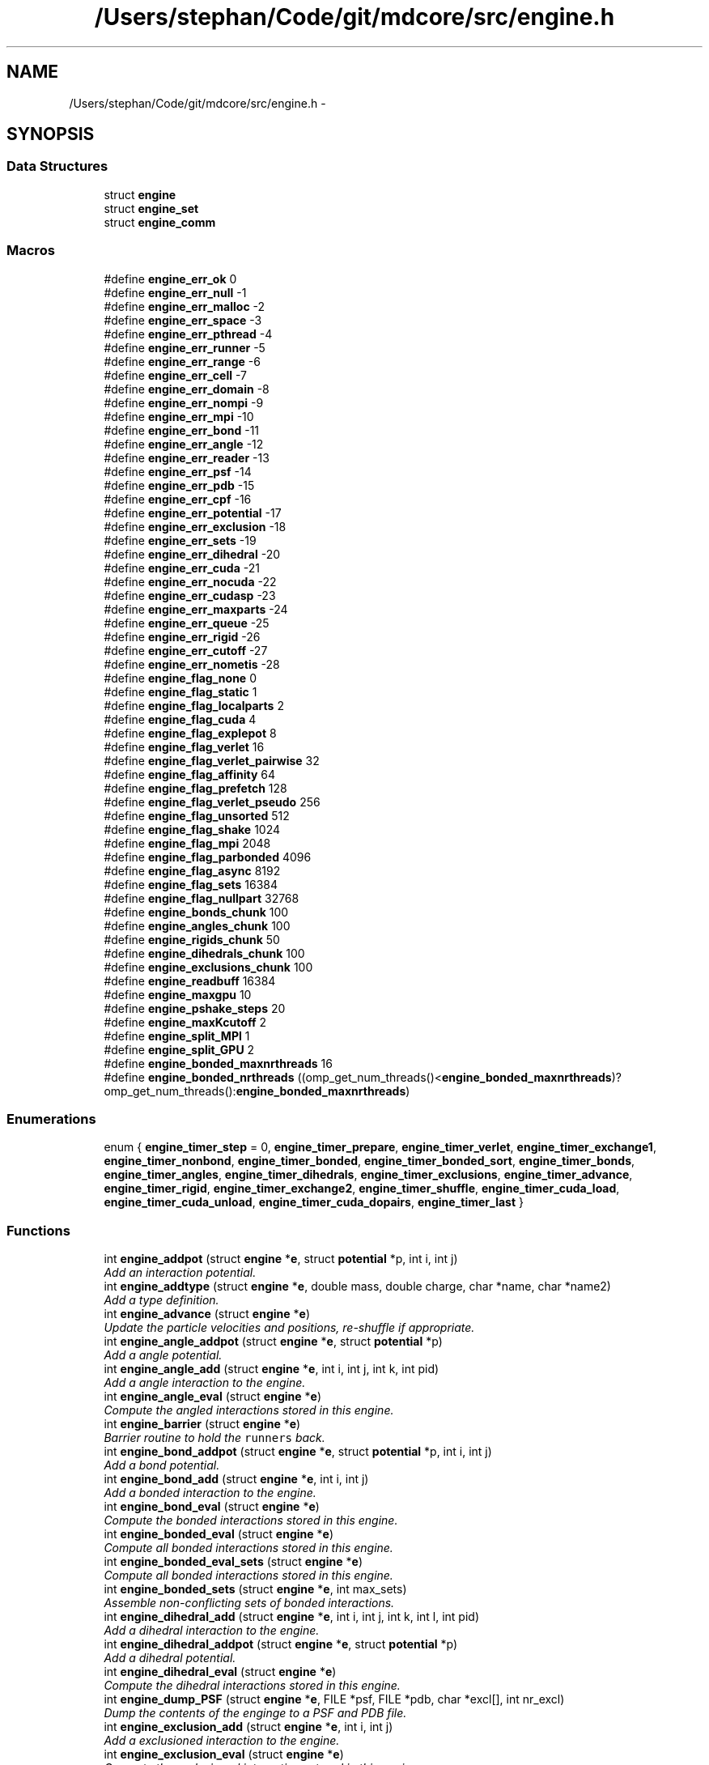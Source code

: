 .TH "/Users/stephan/Code/git/mdcore/src/engine.h" 3 "Thu Apr 24 2014" "Version 0.1.5" "mdcore" \" -*- nroff -*-
.ad l
.nh
.SH NAME
/Users/stephan/Code/git/mdcore/src/engine.h \- 
.SH SYNOPSIS
.br
.PP
.SS "Data Structures"

.in +1c
.ti -1c
.RI "struct \fBengine\fP"
.br
.ti -1c
.RI "struct \fBengine_set\fP"
.br
.ti -1c
.RI "struct \fBengine_comm\fP"
.br
.in -1c
.SS "Macros"

.in +1c
.ti -1c
.RI "#define \fBengine_err_ok\fP   0"
.br
.ti -1c
.RI "#define \fBengine_err_null\fP   -1"
.br
.ti -1c
.RI "#define \fBengine_err_malloc\fP   -2"
.br
.ti -1c
.RI "#define \fBengine_err_space\fP   -3"
.br
.ti -1c
.RI "#define \fBengine_err_pthread\fP   -4"
.br
.ti -1c
.RI "#define \fBengine_err_runner\fP   -5"
.br
.ti -1c
.RI "#define \fBengine_err_range\fP   -6"
.br
.ti -1c
.RI "#define \fBengine_err_cell\fP   -7"
.br
.ti -1c
.RI "#define \fBengine_err_domain\fP   -8"
.br
.ti -1c
.RI "#define \fBengine_err_nompi\fP   -9"
.br
.ti -1c
.RI "#define \fBengine_err_mpi\fP   -10"
.br
.ti -1c
.RI "#define \fBengine_err_bond\fP   -11"
.br
.ti -1c
.RI "#define \fBengine_err_angle\fP   -12"
.br
.ti -1c
.RI "#define \fBengine_err_reader\fP   -13"
.br
.ti -1c
.RI "#define \fBengine_err_psf\fP   -14"
.br
.ti -1c
.RI "#define \fBengine_err_pdb\fP   -15"
.br
.ti -1c
.RI "#define \fBengine_err_cpf\fP   -16"
.br
.ti -1c
.RI "#define \fBengine_err_potential\fP   -17"
.br
.ti -1c
.RI "#define \fBengine_err_exclusion\fP   -18"
.br
.ti -1c
.RI "#define \fBengine_err_sets\fP   -19"
.br
.ti -1c
.RI "#define \fBengine_err_dihedral\fP   -20"
.br
.ti -1c
.RI "#define \fBengine_err_cuda\fP   -21"
.br
.ti -1c
.RI "#define \fBengine_err_nocuda\fP   -22"
.br
.ti -1c
.RI "#define \fBengine_err_cudasp\fP   -23"
.br
.ti -1c
.RI "#define \fBengine_err_maxparts\fP   -24"
.br
.ti -1c
.RI "#define \fBengine_err_queue\fP   -25"
.br
.ti -1c
.RI "#define \fBengine_err_rigid\fP   -26"
.br
.ti -1c
.RI "#define \fBengine_err_cutoff\fP   -27"
.br
.ti -1c
.RI "#define \fBengine_err_nometis\fP   -28"
.br
.ti -1c
.RI "#define \fBengine_flag_none\fP   0"
.br
.ti -1c
.RI "#define \fBengine_flag_static\fP   1"
.br
.ti -1c
.RI "#define \fBengine_flag_localparts\fP   2"
.br
.ti -1c
.RI "#define \fBengine_flag_cuda\fP   4"
.br
.ti -1c
.RI "#define \fBengine_flag_explepot\fP   8"
.br
.ti -1c
.RI "#define \fBengine_flag_verlet\fP   16"
.br
.ti -1c
.RI "#define \fBengine_flag_verlet_pairwise\fP   32"
.br
.ti -1c
.RI "#define \fBengine_flag_affinity\fP   64"
.br
.ti -1c
.RI "#define \fBengine_flag_prefetch\fP   128"
.br
.ti -1c
.RI "#define \fBengine_flag_verlet_pseudo\fP   256"
.br
.ti -1c
.RI "#define \fBengine_flag_unsorted\fP   512"
.br
.ti -1c
.RI "#define \fBengine_flag_shake\fP   1024"
.br
.ti -1c
.RI "#define \fBengine_flag_mpi\fP   2048"
.br
.ti -1c
.RI "#define \fBengine_flag_parbonded\fP   4096"
.br
.ti -1c
.RI "#define \fBengine_flag_async\fP   8192"
.br
.ti -1c
.RI "#define \fBengine_flag_sets\fP   16384"
.br
.ti -1c
.RI "#define \fBengine_flag_nullpart\fP   32768"
.br
.ti -1c
.RI "#define \fBengine_bonds_chunk\fP   100"
.br
.ti -1c
.RI "#define \fBengine_angles_chunk\fP   100"
.br
.ti -1c
.RI "#define \fBengine_rigids_chunk\fP   50"
.br
.ti -1c
.RI "#define \fBengine_dihedrals_chunk\fP   100"
.br
.ti -1c
.RI "#define \fBengine_exclusions_chunk\fP   100"
.br
.ti -1c
.RI "#define \fBengine_readbuff\fP   16384"
.br
.ti -1c
.RI "#define \fBengine_maxgpu\fP   10"
.br
.ti -1c
.RI "#define \fBengine_pshake_steps\fP   20"
.br
.ti -1c
.RI "#define \fBengine_maxKcutoff\fP   2"
.br
.ti -1c
.RI "#define \fBengine_split_MPI\fP   1"
.br
.ti -1c
.RI "#define \fBengine_split_GPU\fP   2"
.br
.ti -1c
.RI "#define \fBengine_bonded_maxnrthreads\fP   16"
.br
.ti -1c
.RI "#define \fBengine_bonded_nrthreads\fP   ((omp_get_num_threads()<\fBengine_bonded_maxnrthreads\fP)?omp_get_num_threads():\fBengine_bonded_maxnrthreads\fP)"
.br
.in -1c
.SS "Enumerations"

.in +1c
.ti -1c
.RI "enum { \fBengine_timer_step\fP = 0, \fBengine_timer_prepare\fP, \fBengine_timer_verlet\fP, \fBengine_timer_exchange1\fP, \fBengine_timer_nonbond\fP, \fBengine_timer_bonded\fP, \fBengine_timer_bonded_sort\fP, \fBengine_timer_bonds\fP, \fBengine_timer_angles\fP, \fBengine_timer_dihedrals\fP, \fBengine_timer_exclusions\fP, \fBengine_timer_advance\fP, \fBengine_timer_rigid\fP, \fBengine_timer_exchange2\fP, \fBengine_timer_shuffle\fP, \fBengine_timer_cuda_load\fP, \fBengine_timer_cuda_unload\fP, \fBengine_timer_cuda_dopairs\fP, \fBengine_timer_last\fP }"
.br
.in -1c
.SS "Functions"

.in +1c
.ti -1c
.RI "int \fBengine_addpot\fP (struct \fBengine\fP *\fBe\fP, struct \fBpotential\fP *p, int i, int j)"
.br
.RI "\fIAdd an interaction potential\&. \fP"
.ti -1c
.RI "int \fBengine_addtype\fP (struct \fBengine\fP *\fBe\fP, double mass, double charge, char *name, char *name2)"
.br
.RI "\fIAdd a type definition\&. \fP"
.ti -1c
.RI "int \fBengine_advance\fP (struct \fBengine\fP *\fBe\fP)"
.br
.RI "\fIUpdate the particle velocities and positions, re-shuffle if appropriate\&. \fP"
.ti -1c
.RI "int \fBengine_angle_addpot\fP (struct \fBengine\fP *\fBe\fP, struct \fBpotential\fP *p)"
.br
.RI "\fIAdd a angle potential\&. \fP"
.ti -1c
.RI "int \fBengine_angle_add\fP (struct \fBengine\fP *\fBe\fP, int i, int j, int k, int pid)"
.br
.RI "\fIAdd a angle interaction to the engine\&. \fP"
.ti -1c
.RI "int \fBengine_angle_eval\fP (struct \fBengine\fP *\fBe\fP)"
.br
.RI "\fICompute the angled interactions stored in this engine\&. \fP"
.ti -1c
.RI "int \fBengine_barrier\fP (struct \fBengine\fP *\fBe\fP)"
.br
.RI "\fIBarrier routine to hold the \fCrunners\fP back\&. \fP"
.ti -1c
.RI "int \fBengine_bond_addpot\fP (struct \fBengine\fP *\fBe\fP, struct \fBpotential\fP *p, int i, int j)"
.br
.RI "\fIAdd a bond potential\&. \fP"
.ti -1c
.RI "int \fBengine_bond_add\fP (struct \fBengine\fP *\fBe\fP, int i, int j)"
.br
.RI "\fIAdd a bonded interaction to the engine\&. \fP"
.ti -1c
.RI "int \fBengine_bond_eval\fP (struct \fBengine\fP *\fBe\fP)"
.br
.RI "\fICompute the bonded interactions stored in this engine\&. \fP"
.ti -1c
.RI "int \fBengine_bonded_eval\fP (struct \fBengine\fP *\fBe\fP)"
.br
.RI "\fICompute all bonded interactions stored in this engine\&. \fP"
.ti -1c
.RI "int \fBengine_bonded_eval_sets\fP (struct \fBengine\fP *\fBe\fP)"
.br
.RI "\fICompute all bonded interactions stored in this engine\&. \fP"
.ti -1c
.RI "int \fBengine_bonded_sets\fP (struct \fBengine\fP *\fBe\fP, int max_sets)"
.br
.RI "\fIAssemble non-conflicting sets of bonded interactions\&. \fP"
.ti -1c
.RI "int \fBengine_dihedral_add\fP (struct \fBengine\fP *\fBe\fP, int i, int j, int k, int l, int pid)"
.br
.RI "\fIAdd a dihedral interaction to the engine\&. \fP"
.ti -1c
.RI "int \fBengine_dihedral_addpot\fP (struct \fBengine\fP *\fBe\fP, struct \fBpotential\fP *p)"
.br
.RI "\fIAdd a dihedral potential\&. \fP"
.ti -1c
.RI "int \fBengine_dihedral_eval\fP (struct \fBengine\fP *\fBe\fP)"
.br
.RI "\fICompute the dihedral interactions stored in this engine\&. \fP"
.ti -1c
.RI "int \fBengine_dump_PSF\fP (struct \fBengine\fP *\fBe\fP, FILE *psf, FILE *pdb, char *excl[], int nr_excl)"
.br
.RI "\fIDump the contents of the enginge to a PSF and PDB file\&. \fP"
.ti -1c
.RI "int \fBengine_exclusion_add\fP (struct \fBengine\fP *\fBe\fP, int i, int j)"
.br
.RI "\fIAdd a exclusioned interaction to the engine\&. \fP"
.ti -1c
.RI "int \fBengine_exclusion_eval\fP (struct \fBengine\fP *\fBe\fP)"
.br
.RI "\fICompute the exclusioned interactions stored in this engine\&. \fP"
.ti -1c
.RI "int \fBengine_exclusion_shrink\fP (struct \fBengine\fP *\fBe\fP)"
.br
.RI "\fIRemove duplicate exclusions\&. \fP"
.ti -1c
.RI "int \fBengine_finalize\fP (struct \fBengine\fP *\fBe\fP)"
.br
.RI "\fIInitialize an \fBengine\fP with the given data and MPI enabled\&. \fP"
.ti -1c
.RI "int \fBengine_flush_ghosts\fP (struct \fBengine\fP *\fBe\fP)"
.br
.RI "\fIClear all particles from this \fBengine\fP's ghost cells\&. \fP"
.ti -1c
.RI "int \fBengine_flush\fP (struct \fBengine\fP *\fBe\fP)"
.br
.RI "\fIClear all particles from this \fBengine\fP\&. \fP"
.ti -1c
.RI "int \fBengine_gettype\fP (struct \fBengine\fP *\fBe\fP, char *name)"
.br
.RI "\fILook for a given type by name\&. \fP"
.ti -1c
.RI "int \fBengine_gettype2\fP (struct \fBengine\fP *\fBe\fP, char *name2)"
.br
.RI "\fILook for a given type by its second name\&. \fP"
.ti -1c
.RI "int \fBengine_init\fP (struct \fBengine\fP *\fBe\fP, const double *origin, const double *dim, double *L, double cutoff, unsigned int period, int max_type, unsigned int flags)"
.br
.RI "\fIInitialize an \fBengine\fP with the given data\&. \fP"
.ti -1c
.RI "int \fBengine_load_ghosts\fP (struct \fBengine\fP *\fBe\fP, double *\fBx\fP, double *v, int *type, int *pid, int *vid, double *q, unsigned int *flags, int N)"
.br
.RI "\fILoad a set of particle data as ghosts\&. \fP"
.ti -1c
.RI "int \fBengine_load\fP (struct \fBengine\fP *\fBe\fP, double *\fBx\fP, double *v, int *type, int *pid, int *vid, double *charge, unsigned int *flags, int N)"
.br
.RI "\fILoad a set of particle data\&. \fP"
.ti -1c
.RI "int \fBengine_nonbond_eval\fP (struct \fBengine\fP *\fBe\fP)"
.br
.RI "\fICompute the nonbonded interactions in the current step\&. \fP"
.ti -1c
.RI "int \fBengine_read_cpf\fP (struct \fBengine\fP *\fBe\fP, int cpf, double \fBkappa\fP, double tol, int rigidH)"
.br
.RI "\fIRead the potentials from a CHARMM parameter file\&. \fP"
.ti -1c
.RI "int \fBengine_read_psf\fP (struct \fBengine\fP *\fBe\fP, int psf, int pdb)"
.br
.RI "\fIRead the simulation setup from a PSF and PDB file pair\&. \fP"
.ti -1c
.RI "int \fBengine_read_xplor\fP (struct \fBengine\fP *\fBe\fP, int xplor, double \fBkappa\fP, double tol, int rigidH)"
.br
.RI "\fIRead the potentials from a XPLOR parameter file\&. \fP"
.ti -1c
.RI "int \fBengine_rigid_add\fP (struct \fBengine\fP *\fBe\fP, int pid, int pjd, double d)"
.br
.RI "\fIAdd a rigid constraint to the engine\&. \fP"
.ti -1c
.RI "int \fBengine_rigid_eval\fP (struct \fBengine\fP *\fBe\fP)"
.br
.RI "\fIResolve the constraints\&. \fP"
.ti -1c
.RI "int \fBengine_rigid_sort\fP (struct \fBengine\fP *\fBe\fP)"
.br
.RI "\fISplit the rigids into local, semilocal and non-local\&. \fP"
.ti -1c
.RI "int \fBengine_rigid_unsort\fP (struct \fBengine\fP *\fBe\fP)"
.br
.RI "\fIShuffle the rigid constraints randomly\&. \fP"
.ti -1c
.RI "int \fBengine_setexplepot\fP (struct \fBengine\fP *\fBe\fP, struct \fBpotential\fP *ep)"
.br
.RI "\fISet the explicit electrostatic potential\&. \fP"
.ti -1c
.RI "int \fBengine_shuffle\fP (struct \fBengine\fP *\fBe\fP)"
.br
.RI "\fIRe-shuffle the particles in the engine\&. \fP"
.ti -1c
.RI "int \fBengine_split_bisect\fP (struct \fBengine\fP *\fBe\fP, int N)"
.br
.RI "\fISplit the computational domain over a number of nodes using bisection\&. \fP"
.ti -1c
.RI "int \fBengine_split\fP (struct \fBengine\fP *\fBe\fP)"
.br
.RI "\fISet-up the engine for distributed-memory parallel operation\&. \fP"
.ti -1c
.RI "int \fBengine_start_SPU\fP (struct \fBengine\fP *\fBe\fP, int nr_runners)"
.br
.RI "\fIStart the SPU-associated runners in the given \fBengine\fP\&. \fP"
.ti -1c
.RI "int \fBengine_start\fP (struct \fBengine\fP *\fBe\fP, int nr_runners, int nr_queues)"
.br
.RI "\fIStart the runners in the given \fBengine\fP\&. \fP"
.ti -1c
.RI "int \fBengine_step\fP (struct \fBengine\fP *\fBe\fP)"
.br
.RI "\fIRun the engine for a single time step\&. \fP"
.ti -1c
.RI "int \fBengine_timers_reset\fP (struct \fBengine\fP *\fBe\fP)"
.br
.RI "\fISet all the engine timers to 0\&. \fP"
.ti -1c
.RI "int \fBengine_unload_marked\fP (struct \fBengine\fP *\fBe\fP, double *\fBx\fP, double *v, int *type, int *pid, int *vid, double *q, unsigned int *flags, double *epot, int N)"
.br
.RI "\fIUnload a set of particle data from the marked cells of an \fBengine\fP\&. \fP"
.ti -1c
.RI "int \fBengine_unload_strays\fP (struct \fBengine\fP *\fBe\fP, double *\fBx\fP, double *v, int *type, int *pid, int *vid, double *q, unsigned int *flags, double *epot, int N)"
.br
.RI "\fIUnload real particles that may have wandered into a ghost cell\&. \fP"
.ti -1c
.RI "int \fBengine_unload\fP (struct \fBengine\fP *\fBe\fP, double *\fBx\fP, double *v, int *type, int *pid, int *vid, double *charge, unsigned int *flags, double *epot, int N)"
.br
.RI "\fIUnload a set of particle data from the \fBengine\fP\&. \fP"
.ti -1c
.RI "int \fBengine_verlet_update\fP (struct \fBengine\fP *\fBe\fP)"
.br
.RI "\fICheck if the Verlet-list needs to be updated\&. \fP"
.ti -1c
.RI "int \fBengine_split_METIS\fP (struct \fBengine\fP *\fBe\fP, int N, int flags)"
.br
.RI "\fISplit the computation domain over a number of nodes using METIS graph partitioning\&. \fP"
.in -1c
.SS "Variables"

.in +1c
.ti -1c
.RI "int \fBengine_err\fP"
.br
.ti -1c
.RI "char * \fBengine_err_msg\fP []"
.br
.in -1c
.SH "Macro Definition Documentation"
.PP 
.SS "#define engine_angles_chunk   100"

.SS "#define engine_bonded_maxnrthreads   16"

.SS "#define engine_bonded_nrthreads   ((omp_get_num_threads()<\fBengine_bonded_maxnrthreads\fP)?omp_get_num_threads():\fBengine_bonded_maxnrthreads\fP)"

.SS "#define engine_bonds_chunk   100"

.SS "#define engine_dihedrals_chunk   100"

.SS "#define engine_err_angle   -12"

.SS "#define engine_err_bond   -11"

.SS "#define engine_err_cell   -7"

.SS "#define engine_err_cpf   -16"

.SS "#define engine_err_cuda   -21"

.SS "#define engine_err_cudasp   -23"

.SS "#define engine_err_cutoff   -27"

.SS "#define engine_err_dihedral   -20"

.SS "#define engine_err_domain   -8"

.SS "#define engine_err_exclusion   -18"

.SS "#define engine_err_malloc   -2"

.SS "#define engine_err_maxparts   -24"

.SS "#define engine_err_mpi   -10"

.SS "#define engine_err_nocuda   -22"

.SS "#define engine_err_nometis   -28"

.SS "#define engine_err_nompi   -9"

.SS "#define engine_err_null   -1"

.SS "#define engine_err_ok   0"

.SS "#define engine_err_pdb   -15"

.SS "#define engine_err_potential   -17"

.SS "#define engine_err_psf   -14"

.SS "#define engine_err_pthread   -4"

.SS "#define engine_err_queue   -25"

.SS "#define engine_err_range   -6"

.SS "#define engine_err_reader   -13"

.SS "#define engine_err_rigid   -26"

.SS "#define engine_err_runner   -5"

.SS "#define engine_err_sets   -19"

.SS "#define engine_err_space   -3"

.SS "#define engine_exclusions_chunk   100"

.SS "#define engine_flag_affinity   64"

.SS "#define engine_flag_async   8192"

.SS "#define engine_flag_cuda   4"

.SS "#define engine_flag_explepot   8"

.SS "#define engine_flag_localparts   2"

.SS "#define engine_flag_mpi   2048"

.SS "#define engine_flag_none   0"

.SS "#define engine_flag_nullpart   32768"

.SS "#define engine_flag_parbonded   4096"

.SS "#define engine_flag_prefetch   128"

.SS "#define engine_flag_sets   16384"

.SS "#define engine_flag_shake   1024"

.SS "#define engine_flag_static   1"

.SS "#define engine_flag_unsorted   512"

.SS "#define engine_flag_verlet   16"

.SS "#define engine_flag_verlet_pairwise   32"

.SS "#define engine_flag_verlet_pseudo   256"

.SS "#define engine_maxgpu   10"

.SS "#define engine_maxKcutoff   2"

.SS "#define engine_pshake_steps   20"

.SS "#define engine_readbuff   16384"

.SS "#define engine_rigids_chunk   50"

.SS "#define engine_split_GPU   2"

.SS "#define engine_split_MPI   1"

.SH "Enumeration Type Documentation"
.PP 
.SS "anonymous enum"
Timmer IDs\&. 
.PP
\fBEnumerator\fP
.in +1c
.TP
\fB\fIengine_timer_step \fP\fP
.TP
\fB\fIengine_timer_prepare \fP\fP
.TP
\fB\fIengine_timer_verlet \fP\fP
.TP
\fB\fIengine_timer_exchange1 \fP\fP
.TP
\fB\fIengine_timer_nonbond \fP\fP
.TP
\fB\fIengine_timer_bonded \fP\fP
.TP
\fB\fIengine_timer_bonded_sort \fP\fP
.TP
\fB\fIengine_timer_bonds \fP\fP
.TP
\fB\fIengine_timer_angles \fP\fP
.TP
\fB\fIengine_timer_dihedrals \fP\fP
.TP
\fB\fIengine_timer_exclusions \fP\fP
.TP
\fB\fIengine_timer_advance \fP\fP
.TP
\fB\fIengine_timer_rigid \fP\fP
.TP
\fB\fIengine_timer_exchange2 \fP\fP
.TP
\fB\fIengine_timer_shuffle \fP\fP
.TP
\fB\fIengine_timer_cuda_load \fP\fP
.TP
\fB\fIengine_timer_cuda_unload \fP\fP
.TP
\fB\fIengine_timer_cuda_dopairs \fP\fP
.TP
\fB\fIengine_timer_last \fP\fP
.SH "Function Documentation"
.PP 
.SS "int engine_addpot (struct \fBengine\fP *e, struct \fBpotential\fP *p, inti, intj)"

.PP
Add an interaction potential\&. 
.PP
\fBParameters:\fP
.RS 4
\fIe\fP The \fBengine\fP\&. 
.br
\fIp\fP The \fBpotential\fP to add to the \fBengine\fP\&. 
.br
\fIi\fP ID of particle type for this interaction\&. 
.br
\fIj\fP ID of second particle type for this interaction\&.
.RE
.PP
\fBReturns:\fP
.RS 4
\fBengine_err_ok\fP or < 0 on error (see \fBengine_err\fP)\&.
.RE
.PP
Adds the given potential for pairs of particles of type \fCi\fP and \fCj\fP, where \fCi\fP and \fCj\fP may be the same type ID\&. 
.SS "int engine_addtype (struct \fBengine\fP *e, doublemass, doublecharge, char *name, char *name2)"

.PP
Add a type definition\&. 
.PP
\fBParameters:\fP
.RS 4
\fIe\fP The \fBengine\fP\&. 
.br
\fImass\fP The particle type mass\&. 
.br
\fIcharge\fP The particle type charge\&. 
.br
\fIname\fP Particle name, can be \fCNULL\fP\&. 
.br
\fIname2\fP Particle second name, can be \fCNULL\fP\&.
.RE
.PP
\fBReturns:\fP
.RS 4
The type ID or < 0 on error (see \fBengine_err\fP)\&.
.RE
.PP
The particle type ID must be an integer greater or equal to 0 and less than the value \fCmax_type\fP specified in \fBengine_init\fP\&. 
.SS "int engine_advance (struct \fBengine\fP *e)"

.PP
Update the particle velocities and positions, re-shuffle if appropriate\&. 
.PP
\fBParameters:\fP
.RS 4
\fIe\fP The \fBengine\fP on which to run\&.
.RE
.PP
\fBReturns:\fP
.RS 4
\fBengine_err_ok\fP or < 0 on error (see \fBengine_err\fP)\&. 
.RE
.PP

.SS "int engine_angle_add (struct \fBengine\fP *e, inti, intj, intk, intpid)"

.PP
Add a angle interaction to the engine\&. 
.PP
\fBParameters:\fP
.RS 4
\fIe\fP The \fBengine\fP\&. 
.br
\fIi\fP The ID of the first \fBpart\fP\&. 
.br
\fIj\fP The ID of the second \fBpart\fP\&. 
.br
\fIk\fP The ID of the third \fBpart\fP\&. 
.br
\fIpid\fP Index of the \fBpotential\fP for this bond\&.
.RE
.PP
\fBReturns:\fP
.RS 4
\fBengine_err_ok\fP or < 0 on error (see \fBengine_err\fP)\&. 
.RE
.PP

.SS "int engine_angle_addpot (struct \fBengine\fP *e, struct \fBpotential\fP *p)"

.PP
Add a angle potential\&. 
.PP
\fBParameters:\fP
.RS 4
\fIe\fP The \fBengine\fP\&. 
.br
\fIp\fP The \fBpotential\fP to add to the \fBengine\fP\&.
.RE
.PP
\fBReturns:\fP
.RS 4
The ID of the added angle potential or < 0 on error (see \fBengine_err\fP)\&. 
.RE
.PP

.SS "int engine_angle_eval (struct \fBengine\fP *e)"

.PP
Compute the angled interactions stored in this engine\&. 
.PP
\fBParameters:\fP
.RS 4
\fIe\fP The \fBengine\fP\&.
.RE
.PP
\fBReturns:\fP
.RS 4
\fBengine_err_ok\fP or < 0 on error (see \fBengine_err\fP)\&. 
.RE
.PP

.SS "int engine_barrier (struct \fBengine\fP *e)"

.PP
Barrier routine to hold the \fCrunners\fP back\&. 
.PP
\fBParameters:\fP
.RS 4
\fIe\fP The \fBengine\fP to wait on\&.
.RE
.PP
\fBReturns:\fP
.RS 4
\fBengine_err_ok\fP or < 0 on error (see \fBengine_err\fP)\&.
.RE
.PP
After being initialized, and after every timestep, every \fBrunner\fP calls this routine which blocks until all the runners have returned and the \fBengine\fP signals the next timestep\&. 
.SS "int engine_bond_add (struct \fBengine\fP *e, inti, intj)"

.PP
Add a bonded interaction to the engine\&. 
.PP
\fBParameters:\fP
.RS 4
\fIe\fP The \fBengine\fP\&. 
.br
\fIi\fP The ID of the first \fBpart\fP\&. 
.br
\fIj\fP The ID of the second \fBpart\fP\&.
.RE
.PP
\fBReturns:\fP
.RS 4
\fBengine_err_ok\fP or < 0 on error (see \fBengine_err\fP)\&. 
.RE
.PP

.SS "int engine_bond_addpot (struct \fBengine\fP *e, struct \fBpotential\fP *p, inti, intj)"

.PP
Add a bond potential\&. 
.PP
\fBParameters:\fP
.RS 4
\fIe\fP The \fBengine\fP\&. 
.br
\fIp\fP The \fBpotential\fP to add to the \fBengine\fP\&. 
.br
\fIi\fP ID of particle type for this interaction\&. 
.br
\fIj\fP ID of second particle type for this interaction\&.
.RE
.PP
\fBReturns:\fP
.RS 4
\fBengine_err_ok\fP or < 0 on error (see \fBengine_err\fP)\&.
.RE
.PP
Adds the given bonded potential for pairs of particles of type \fCi\fP and \fCj\fP, where \fCi\fP and \fCj\fP may be the same type ID\&. 
.SS "int engine_bond_eval (struct \fBengine\fP *e)"

.PP
Compute the bonded interactions stored in this engine\&. 
.PP
\fBParameters:\fP
.RS 4
\fIe\fP The \fBengine\fP\&.
.RE
.PP
\fBReturns:\fP
.RS 4
\fBengine_err_ok\fP or < 0 on error (see \fBengine_err\fP)\&. 
.RE
.PP

.SS "int engine_bonded_eval (struct \fBengine\fP *e)"

.PP
Compute all bonded interactions stored in this engine\&. 
.PP
\fBParameters:\fP
.RS 4
\fIe\fP The \fBengine\fP\&.
.RE
.PP
\fBReturns:\fP
.RS 4
\fBengine_err_ok\fP or < 0 on error (see \fBengine_err\fP)\&.
.RE
.PP
Does the same as \fBengine_bond_eval\fP, \fBengine_angle_eval\fP and #engine_dihedral eval, yet all in one go to avoid excessive updates of the particle forces\&. 
.SS "int engine_bonded_eval_sets (struct \fBengine\fP *e)"

.PP
Compute all bonded interactions stored in this engine\&. 
.PP
\fBParameters:\fP
.RS 4
\fIe\fP The \fBengine\fP\&.
.RE
.PP
\fBReturns:\fP
.RS 4
\fBengine_err_ok\fP or < 0 on error (see \fBengine_err\fP)\&.
.RE
.PP
Does the same as \fBengine_bond_eval\fP, \fBengine_angle_eval\fP and #engine_dihedral eval, yet all in one go to avoid excessive updates of the particle forces\&. 
.SS "int engine_bonded_sets (struct \fBengine\fP *e, intmax_sets)"

.PP
Assemble non-conflicting sets of bonded interactions\&. 
.PP
\fBParameters:\fP
.RS 4
\fIe\fP The \fBengine\fP\&.
.RE
.PP
\fBReturns:\fP
.RS 4
\fBengine_err_ok\fP or < 0 on error (see \fBengine_err\fP)\&. 
.RE
.PP

.SS "int engine_dihedral_add (struct \fBengine\fP *e, inti, intj, intk, intl, intpid)"

.PP
Add a dihedral interaction to the engine\&. 
.PP
\fBParameters:\fP
.RS 4
\fIe\fP The \fBengine\fP\&. 
.br
\fIi\fP The ID of the first \fBpart\fP\&. 
.br
\fIj\fP The ID of the second \fBpart\fP\&. 
.br
\fIk\fP The ID of the third \fBpart\fP\&. 
.br
\fIl\fP The ID of the fourth \fBpart\fP\&. 
.br
\fIpid\fP Index of the \fBpotential\fP for this bond\&.
.RE
.PP
\fBReturns:\fP
.RS 4
\fBengine_err_ok\fP or < 0 on error (see \fBengine_err\fP)\&. 
.RE
.PP

.SS "int engine_dihedral_addpot (struct \fBengine\fP *e, struct \fBpotential\fP *p)"

.PP
Add a dihedral potential\&. 
.PP
\fBParameters:\fP
.RS 4
\fIe\fP The \fBengine\fP\&. 
.br
\fIp\fP The \fBpotential\fP to add to the \fBengine\fP\&.
.RE
.PP
\fBReturns:\fP
.RS 4
The ID of the added dihedral potential or < 0 on error (see \fBengine_err\fP)\&. 
.RE
.PP

.SS "int engine_dihedral_eval (struct \fBengine\fP *e)"

.PP
Compute the dihedral interactions stored in this engine\&. 
.PP
\fBParameters:\fP
.RS 4
\fIe\fP The \fBengine\fP\&.
.RE
.PP
\fBReturns:\fP
.RS 4
\fBengine_err_ok\fP or < 0 on error (see \fBengine_err\fP)\&. 
.RE
.PP

.SS "int engine_dump_PSF (struct \fBengine\fP *e, FILE *psf, FILE *pdb, char *excl[], intnr_excl)"

.PP
Dump the contents of the enginge to a PSF and PDB file\&. 
.PP
\fBParameters:\fP
.RS 4
\fIe\fP The \fBengine\fP\&. 
.br
\fIpsf\fP A pointer to \fCFILE\fP to which to write the PSF file\&. 
.br
\fIpdb\fP A pointer to \fCFILE\fP to which to write the PDB file\&.
.RE
.PP
If any of \fCpsf\fP or \fCpdb\fP are \fCNULL\fP, the respective output will not be generated\&.
.PP
\fBReturns:\fP
.RS 4
\fBengine_err_ok\fP or < 0 on error (see \fBengine_err\fP)\&. 
.RE
.PP

.SS "int engine_exclusion_add (struct \fBengine\fP *e, inti, intj)"

.PP
Add a exclusioned interaction to the engine\&. 
.PP
\fBParameters:\fP
.RS 4
\fIe\fP The \fBengine\fP\&. 
.br
\fIi\fP The ID of the first \fBpart\fP\&. 
.br
\fIj\fP The ID of the second \fBpart\fP\&.
.RE
.PP
\fBReturns:\fP
.RS 4
\fBengine_err_ok\fP or < 0 on error (see \fBengine_err\fP)\&. 
.RE
.PP

.SS "int engine_exclusion_eval (struct \fBengine\fP *e)"

.PP
Compute the exclusioned interactions stored in this engine\&. 
.PP
\fBParameters:\fP
.RS 4
\fIe\fP The \fBengine\fP\&.
.RE
.PP
\fBReturns:\fP
.RS 4
\fBengine_err_ok\fP or < 0 on error (see \fBengine_err\fP)\&. 
.RE
.PP

.SS "int engine_exclusion_shrink (struct \fBengine\fP *e)"

.PP
Remove duplicate exclusions\&. 
.PP
\fBParameters:\fP
.RS 4
\fIe\fP The \fBengine\fP\&.
.RE
.PP
\fBReturns:\fP
.RS 4
The number of unique exclusions or < 0 on error (see \fBengine_err\fP)\&. 
.RE
.PP

.SS "int engine_finalize (struct \fBengine\fP *e)"

.PP
Initialize an \fBengine\fP with the given data and MPI enabled\&. 
.PP
\fBParameters:\fP
.RS 4
\fIe\fP The \fBengine\fP to initialize\&. 
.br
\fIorigin\fP An array of three doubles containing the cartesian origin of the space\&. 
.br
\fIdim\fP An array of three doubles containing the size of the space\&. 
.br
\fIL\fP The minimum cell edge length, should be at least \fCcutoff\fP\&. 
.br
\fIcutoff\fP The maximum interaction cutoff to use\&. 
.br
\fIperiod\fP A bitmask describing the periodicity of the domain (see \fBspace_periodic_full\fP)\&. 
.br
\fImax_type\fP The maximum number of particle types that will be used by this engine\&. 
.br
\fIflags\fP Bit-mask containing the flags for this engine\&. 
.br
\fIcomm\fP The MPI comm to use\&. 
.br
\fIrank\fP The ID of this node\&.
.RE
.PP
\fBReturns:\fP
.RS 4
\fBengine_err_ok\fP or < 0 on error (see \fBengine_err\fP)\&. Kill all runners and de-allocate the data of an engine\&.
.RE
.PP
\fBParameters:\fP
.RS 4
\fIe\fP the \fBengine\fP to finalize\&.
.RE
.PP
\fBReturns:\fP
.RS 4
\fBengine_err_ok\fP or < 0 on error (see \fBengine_err\fP)\&. 
.RE
.PP

.SS "int engine_flush (struct \fBengine\fP *e)"

.PP
Clear all particles from this \fBengine\fP\&. 
.PP
\fBParameters:\fP
.RS 4
\fIe\fP The \fBengine\fP to flush\&.
.RE
.PP
\fBReturns:\fP
.RS 4
\fBengine_err_ok\fP or < 0 on error (see \fBengine_err\fP)\&. 
.RE
.PP

.SS "int engine_flush_ghosts (struct \fBengine\fP *e)"

.PP
Clear all particles from this \fBengine\fP's ghost cells\&. 
.PP
\fBParameters:\fP
.RS 4
\fIe\fP The \fBengine\fP to flush\&.
.RE
.PP
\fBReturns:\fP
.RS 4
\fBengine_err_ok\fP or < 0 on error (see \fBengine_err\fP)\&. 
.RE
.PP

.SS "int engine_gettype (struct \fBengine\fP *e, char *name)"

.PP
Look for a given type by name\&. 
.PP
\fBParameters:\fP
.RS 4
\fIe\fP The \fBengine\fP\&. 
.br
\fIname\fP The type name\&.
.RE
.PP
\fBReturns:\fP
.RS 4
The type ID or < 0 on error (see \fBengine_err\fP)\&. 
.RE
.PP

.SS "int engine_gettype2 (struct \fBengine\fP *e, char *name2)"

.PP
Look for a given type by its second name\&. 
.PP
\fBParameters:\fP
.RS 4
\fIe\fP The \fBengine\fP\&. 
.br
\fIname2\fP The type name2\&.
.RE
.PP
\fBReturns:\fP
.RS 4
The type ID or < 0 on error (see \fBengine_err\fP)\&. 
.RE
.PP

.SS "int engine_init (struct \fBengine\fP *e, const double *origin, const double *dim, double *L, doublecutoff, unsigned intperiod, intmax_type, unsigned intflags)"

.PP
Initialize an \fBengine\fP with the given data\&. 
.PP
\fBParameters:\fP
.RS 4
\fIe\fP The \fBengine\fP to initialize\&. 
.br
\fIorigin\fP An array of three doubles containing the cartesian origin of the space\&. 
.br
\fIdim\fP An array of three doubles containing the size of the space\&. 
.br
\fIL\fP The minimum cell edge length in each dimension\&. 
.br
\fIcutoff\fP The maximum interaction cutoff to use\&. 
.br
\fIperiod\fP A bitmask describing the periodicity of the domain (see \fBspace_periodic_full\fP)\&. 
.br
\fImax_type\fP The maximum number of particle types that will be used by this engine\&. 
.br
\fIflags\fP Bit-mask containing the flags for this engine\&.
.RE
.PP
\fBReturns:\fP
.RS 4
\fBengine_err_ok\fP or < 0 on error (see \fBengine_err\fP)\&. 
.RE
.PP

.SS "int engine_load (struct \fBengine\fP *e, double *x, double *v, int *type, int *pid, int *vid, double *q, unsigned int *flags, intN)"

.PP
Load a set of particle data\&. 
.PP
\fBParameters:\fP
.RS 4
\fIe\fP The \fBengine\fP\&. 
.br
\fIx\fP An \fCN\fP times 3 array of the particle positions\&. 
.br
\fIv\fP An \fCN\fP times 3 array of the particle velocities\&. 
.br
\fItype\fP A vector of length \fCN\fP of the particle type IDs\&. 
.br
\fIpid\fP A vector of length \fCN\fP of the particle IDs\&. 
.br
\fIvid\fP A vector of length \fCN\fP of the particle virtual IDs\&. 
.br
\fIq\fP A vector of length \fCN\fP of the individual particle charges\&. 
.br
\fIflags\fP A vector of length \fCN\fP of the particle flags\&. 
.br
\fIN\fP the number of particles to load\&.
.RE
.PP
\fBReturns:\fP
.RS 4
\fBengine_err_ok\fP or < 0 on error (see \fBengine_err\fP)\&.
.RE
.PP
If the parameters \fCv\fP, \fCflags\fP, \fCvid\fP or \fCq\fP are \fCNULL\fP, then these values are set to zero\&. 
.SS "int engine_load_ghosts (struct \fBengine\fP *e, double *x, double *v, int *type, int *pid, int *vid, double *q, unsigned int *flags, intN)"

.PP
Load a set of particle data as ghosts\&. 
.PP
\fBParameters:\fP
.RS 4
\fIe\fP The \fBengine\fP\&. 
.br
\fIx\fP An \fCN\fP times 3 array of the particle positions\&. 
.br
\fIv\fP An \fCN\fP times 3 array of the particle velocities\&. 
.br
\fItype\fP A vector of length \fCN\fP of the particle type IDs\&. 
.br
\fIpid\fP A vector of length \fCN\fP of the particle IDs\&. 
.br
\fIvid\fP A vector of length \fCN\fP of the particle virtual IDs\&. 
.br
\fIq\fP A vector of length \fCN\fP of the individual particle charges\&. 
.br
\fIflags\fP A vector of length \fCN\fP of the particle flags\&. 
.br
\fIN\fP the number of particles to load\&.
.RE
.PP
\fBReturns:\fP
.RS 4
\fBengine_err_ok\fP or < 0 on error (see \fBengine_err\fP)\&.
.RE
.PP
If the parameters \fCv\fP, \fCflags\fP, \fCvid\fP or \fCq\fP are \fCNULL\fP, then these values are set to zero\&. 
.SS "int engine_nonbond_eval (struct \fBengine\fP *e)"

.PP
Compute the nonbonded interactions in the current step\&. 
.PP
\fBParameters:\fP
.RS 4
\fIe\fP The \fBengine\fP on which to run\&.
.RE
.PP
\fBReturns:\fP
.RS 4
\fBengine_err_ok\fP or < 0 on error (see \fBengine_err\fP)\&.
.RE
.PP
This routine advances the timestep counter by one, prepares the \fBspace\fP for a timestep, releases the \fBrunner\fP's associated with the \fBengine\fP and waits for them to finnish\&. 
.SS "int engine_read_cpf (struct \fBengine\fP *e, intcpf, doublekappa, doubletol, intrigidH)"

.PP
Read the potentials from a CHARMM parameter file\&. 
.PP
\fBParameters:\fP
.RS 4
\fIe\fP The \fBengine\fP\&. 
.br
\fIcpf\fP The open CHARMM parameter file\&. 
.br
\fIkappa\fP The PME screening width\&. 
.br
\fItol\fP The absolute tolerance for interpolation\&. 
.br
\fIrigidH\fP Convert all bonds over a type starting with 'H' to a rigid constraint\&.
.RE
.PP
If \fCkappa\fP is zero, truncated Coulomb electrostatic interactions are assumed\&. If \fCkappa\fP is less than zero, no electrostatic interactions are computed\&.
.PP
\fBReturns:\fP
.RS 4
\fBengine_err_ok\fP or < 0 on error (see \fBengine_err\fP)\&. 
.RE
.PP

.SS "int engine_read_psf (struct \fBengine\fP *e, intpsf, intpdb)"

.PP
Read the simulation setup from a PSF and PDB file pair\&. 
.PP
\fBParameters:\fP
.RS 4
\fIe\fP The \fBengine\fP\&. 
.br
\fIpsf\fP The open PSF file\&. 
.br
\fIpdb\fP The open PDB file\&.
.RE
.PP
\fBReturns:\fP
.RS 4
\fBengine_err_ok\fP or < 0 on error (see \fBengine_err\fP)\&. 
.RE
.PP

.SS "int engine_read_xplor (struct \fBengine\fP *e, intxplor, doublekappa, doubletol, intrigidH)"

.PP
Read the potentials from a XPLOR parameter file\&. 
.PP
\fBParameters:\fP
.RS 4
\fIe\fP The \fBengine\fP\&. 
.br
\fIxplor\fP The open XPLOR parameter file\&. 
.br
\fIkappa\fP The PME screening width\&. 
.br
\fItol\fP The absolute tolerance for interpolation\&. 
.br
\fIrigidH\fP Convert all bonds over a type starting with 'H' to a rigid constraint\&.
.RE
.PP
If \fCkappa\fP is zero, truncated Coulomb electrostatic interactions are assumed\&. If \fCkappa\fP is less than zero, no electrostatic interactions are computed\&.
.PP
\fBReturns:\fP
.RS 4
\fBengine_err_ok\fP or < 0 on error (see \fBengine_err\fP)\&. 
.RE
.PP

.SS "int engine_rigid_add (struct \fBengine\fP *e, intpid, intpjd, doubled)"

.PP
Add a rigid constraint to the engine\&. 
.PP
\fBParameters:\fP
.RS 4
\fIe\fP The \fBengine\fP\&. 
.br
\fIpid\fP The ID of the first \fBpart\fP\&. 
.br
\fIpjd\fP The ID of the second \fBpart\fP\&.
.RE
.PP
\fBReturns:\fP
.RS 4
The index of the rigid constraint or < 0 on error (see \fBengine_err\fP)\&.
.RE
.PP
Beware that currently all particles have to have been inserted before the rigid constraints are added! 
.SS "int engine_rigid_eval (struct \fBengine\fP *e)"

.PP
Resolve the constraints\&. 
.PP
\fBParameters:\fP
.RS 4
\fIe\fP The \fBengine\fP\&.
.RE
.PP
\fBReturns:\fP
.RS 4
\fBengine_err_ok\fP or < 0 on error (see \fBengine_err\fP)\&.
.RE
.PP
Note that if in parallel, \fBengine_rigid_sort\fP should be called before this routine\&. 
.SS "int engine_rigid_sort (struct \fBengine\fP *e)"

.PP
Split the rigids into local, semilocal and non-local\&. 
.PP
\fBParameters:\fP
.RS 4
\fIe\fP The \fBengine\fP\&.
.RE
.PP
\fBReturns:\fP
.RS 4
\fBengine_err_ok\fP or < 0 on error (see \fBengine_err\fP)\&. 
.RE
.PP

.SS "int engine_rigid_unsort (struct \fBengine\fP *e)"

.PP
Shuffle the rigid constraints randomly\&. 
.PP
\fBParameters:\fP
.RS 4
\fIe\fP The \fBengine\fP\&.
.RE
.PP
\fBReturns:\fP
.RS 4
\fBengine_err_ok\fP or < 0 on error (see \fBengine_err\fP)\&. 
.RE
.PP

.SS "int engine_setexplepot (struct \fBengine\fP *e, struct \fBpotential\fP *ep)"

.PP
Set the explicit electrostatic potential\&. 
.PP
\fBParameters:\fP
.RS 4
\fIe\fP The \fBengine\fP\&. 
.br
\fIep\fP The electrostatic \fBpotential\fP\&.
.RE
.PP
\fBReturns:\fP
.RS 4
\fBengine_err_ok\fP or < 0 on error (see \fBengine_err\fP)\&.
.RE
.PP
If \fCep\fP is not \fCNULL\fP, the flag \fBengine_flag_explepot\fP is set, otherwise it is cleared\&. 
.SS "int engine_shuffle (struct \fBengine\fP *e)"

.PP
Re-shuffle the particles in the engine\&. 
.PP
\fBParameters:\fP
.RS 4
\fIe\fP The \fBengine\fP on which to run\&.
.RE
.PP
\fBReturns:\fP
.RS 4
\fBengine_err_ok\fP or < 0 on error (see \fBengine_err\fP)\&. 
.RE
.PP

.SS "int engine_split (struct \fBengine\fP *e)"

.PP
Set-up the engine for distributed-memory parallel operation\&. 
.PP
\fBParameters:\fP
.RS 4
\fIe\fP The \fBengine\fP to set-up\&.
.RE
.PP
\fBReturns:\fP
.RS 4
\fBengine_err_ok\fP or < 0 on error (see \fBengine_err\fP)\&.
.RE
.PP
This function assumes that \fBengine_split_bisect\fP or some similar function has already been called and that #nodeID, #nr_nodes as well as the \fBcell\fP \fCnodeIDs\fP have been set\&. 
.SS "int engine_split_bisect (struct \fBengine\fP *e, intN)"

.PP
Split the computational domain over a number of nodes using bisection\&. 
.PP
\fBParameters:\fP
.RS 4
\fIe\fP The \fBengine\fP to split up\&. 
.br
\fIN\fP The number of computational nodes\&.
.RE
.PP
\fBReturns:\fP
.RS 4
\fBengine_err_ok\fP or < 0 on error (see \fBengine_err\fP)\&. 
.RE
.PP

.SS "int engine_split_METIS (struct \fBengine\fP *e, intN, intflags)"

.PP
Split the computation domain over a number of nodes using METIS graph partitioning\&. 
.PP
\fBParameters:\fP
.RS 4
\fIe\fP The \fBengine\fP to split up\&. 
.br
\fIN\fP The number of computational nodes\&. 
.br
\fIflags\fP Flag telling whether to split the space for MPI or for GPUs\&.
.RE
.PP
\fBReturns:\fP
.RS 4
\fBengine_err_ok\fP or < 0 on error (see \fBengine_err\fP)\&. 
.RE
.PP

.SS "int engine_start (struct \fBengine\fP *e, intnr_runners, intnr_queues)"

.PP
Start the runners in the given \fBengine\fP\&. 
.PP
\fBParameters:\fP
.RS 4
\fIe\fP The \fBengine\fP to start\&. 
.br
\fInr_runners\fP The number of runners start\&.
.RE
.PP
\fBReturns:\fP
.RS 4
\fBengine_err_ok\fP or < 0 on error (see \fBengine_err\fP)\&.
.RE
.PP
Allocates and starts the specified number of \fBrunner\fP\&. Also initializes the Verlet lists\&. 
.SS "int engine_start_SPU (struct \fBengine\fP *e, intnr_runners)"

.PP
Start the SPU-associated runners in the given \fBengine\fP\&. 
.PP
\fBParameters:\fP
.RS 4
\fIe\fP The \fBengine\fP to start\&. 
.br
\fInr_runners\fP The number of runners start\&.
.RE
.PP
\fBReturns:\fP
.RS 4
\fBengine_err_ok\fP or < 0 on error (see \fBengine_err\fP)\&.
.RE
.PP
Allocates and starts the specified number of \fBrunner\fP\&. 
.SS "int engine_step (struct \fBengine\fP *e)"

.PP
Run the engine for a single time step\&. 
.PP
\fBParameters:\fP
.RS 4
\fIe\fP The \fBengine\fP on which to run\&.
.RE
.PP
\fBReturns:\fP
.RS 4
\fBengine_err_ok\fP or < 0 on error (see \fBengine_err\fP)\&.
.RE
.PP
This routine advances the timestep counter by one, prepares the \fBspace\fP for a timestep, releases the \fBrunner\fP's associated with the \fBengine\fP and waits for them to finnish\&.
.PP
Once all the \fBrunner\fP's are done, the particle velocities and positions are updated and the particles are re-sorted in the \fBspace\fP\&. 
.SS "int engine_timers_reset (struct \fBengine\fP *e)"

.PP
Set all the engine timers to 0\&. 
.PP
\fBParameters:\fP
.RS 4
\fIe\fP The \fBengine\fP\&.
.RE
.PP
\fBReturns:\fP
.RS 4
\fBengine_err_ok\fP or < 0 on error (see \fBengine_err\fP)\&. 
.RE
.PP

.SS "int engine_unload (struct \fBengine\fP *e, double *x, double *v, int *type, int *pid, int *vid, double *q, unsigned int *flags, double *epot, intN)"

.PP
Unload a set of particle data from the \fBengine\fP\&. 
.PP
\fBParameters:\fP
.RS 4
\fIe\fP The \fBengine\fP\&. 
.br
\fIx\fP An \fCN\fP times 3 array of the particle positions\&. 
.br
\fIv\fP An \fCN\fP times 3 array of the particle velocities\&. 
.br
\fItype\fP A vector of length \fCN\fP of the particle type IDs\&. 
.br
\fIpid\fP A vector of length \fCN\fP of the particle IDs\&. 
.br
\fIvid\fP A vector of length \fCN\fP of the particle virtual IDs\&. 
.br
\fIq\fP A vector of length \fCN\fP of the individual particle charges\&. 
.br
\fIflags\fP A vector of length \fCN\fP of the particle flags\&. 
.br
\fIepot\fP A pointer to a #double in which to store the total potential energy\&. 
.br
\fIN\fP the maximum number of particles\&.
.RE
.PP
\fBReturns:\fP
.RS 4
The number of particles unloaded or < 0 on error (see \fBengine_err\fP)\&.
.RE
.PP
The fields \fCx\fP, \fCv\fP, \fCtype\fP, \fCpid\fP, \fCvid\fP, \fCq\fP, \fCepot\fP and/or \fCflags\fP may be NULL\&. 
.SS "int engine_unload_marked (struct \fBengine\fP *e, double *x, double *v, int *type, int *pid, int *vid, double *q, unsigned int *flags, double *epot, intN)"

.PP
Unload a set of particle data from the marked cells of an \fBengine\fP\&. 
.PP
\fBParameters:\fP
.RS 4
\fIe\fP The \fBengine\fP\&. 
.br
\fIx\fP An \fCN\fP times 3 array of the particle positions\&. 
.br
\fIv\fP An \fCN\fP times 3 array of the particle velocities\&. 
.br
\fItype\fP A vector of length \fCN\fP of the particle type IDs\&. 
.br
\fIpid\fP A vector of length \fCN\fP of the particle IDs\&. 
.br
\fIvid\fP A vector of length \fCN\fP of the particle virtual IDs\&. 
.br
\fIq\fP A vector of length \fCN\fP of the individual particle charges\&. 
.br
\fIflags\fP A vector of length \fCN\fP of the particle flags\&. 
.br
\fIepot\fP A pointer to a #double in which to store the total potential energy\&. 
.br
\fIN\fP the maximum number of particles\&.
.RE
.PP
\fBReturns:\fP
.RS 4
The number of particles unloaded or < 0 on error (see \fBengine_err\fP)\&.
.RE
.PP
The fields \fCx\fP, \fCv\fP, \fCtype\fP, \fCpid\fP, \fCvid\fP, \fCq\fP, \fCepot\fP and/or \fCflags\fP may be NULL\&. 
.SS "int engine_unload_strays (struct \fBengine\fP *e, double *x, double *v, int *type, int *pid, int *vid, double *q, unsigned int *flags, double *epot, intN)"

.PP
Unload real particles that may have wandered into a ghost cell\&. 
.PP
\fBParameters:\fP
.RS 4
\fIe\fP The \fBengine\fP\&. 
.br
\fIx\fP An \fCN\fP times 3 array of the particle positions\&. 
.br
\fIv\fP An \fCN\fP times 3 array of the particle velocities\&. 
.br
\fItype\fP A vector of length \fCN\fP of the particle type IDs\&. 
.br
\fIpid\fP A vector of length \fCN\fP of the particle IDs\&. 
.br
\fIvid\fP A vector of length \fCN\fP of the particle virtual IDs\&. 
.br
\fIq\fP A vector of length \fCN\fP of the individual particle charges\&. 
.br
\fIflags\fP A vector of length \fCN\fP of the particle flags\&. 
.br
\fIepot\fP A pointer to a #double in which to store the total potential energy\&. 
.br
\fIN\fP the maximum number of particles\&.
.RE
.PP
\fBReturns:\fP
.RS 4
The number of particles unloaded or < 0 on error (see \fBengine_err\fP)\&.
.RE
.PP
The fields \fCx\fP, \fCv\fP, \fCtype\fP, \fCvid\fP, \fCpid\fP, \fCq\fP, \fCepot\fP and/or \fCflags\fP may be NULL\&. 
.SS "int engine_verlet_update (struct \fBengine\fP *e)"

.PP
Check if the Verlet-list needs to be updated\&. 
.PP
\fBParameters:\fP
.RS 4
\fIe\fP The \fBengine\fP\&.
.RE
.PP
\fBReturns:\fP
.RS 4
\fBengine_err_ok\fP or < 0 on error (see \fBengine_err\fP)\&. 
.RE
.PP

.SH "Variable Documentation"
.PP 
.SS "int engine_err"
ID of the last error\&. 
.SS "char* engine_err_msg[]"
List of error messages\&. 
.SH "Author"
.PP 
Generated automatically by Doxygen for mdcore from the source code\&.
